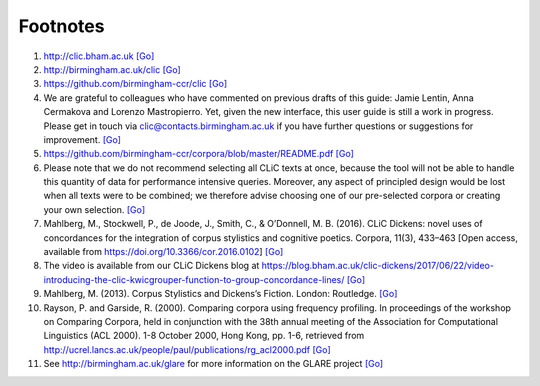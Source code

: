 Footnotes
=========

#. http://clic.bham.ac.uk `[Go] <introduction.html>`__
#. http://birmingham.ac.uk/clic `[Go] <introduction.html>`__
#. https://github.com/birmingham-ccr/clic `[Go] <whatsnew.html>`__
#. We are grateful to colleagues who have commented on previous drafts
   of this guide: Jamie Lentin, Anna Cermakova and Lorenzo Mastropierro.
   Yet, given the new interface, this user guide is still a work in
   progress. Please get in touch via clic@contacts.birmingham.ac.uk if
   you have further questions or suggestions for improvement. `[Go] <whatsnew.html>`__
#. https://github.com/birmingham-ccr/corpora/blob/master/README.pdf `[Go] <cliccorpora.html>`__
#. Please note that we do not recommend selecting all CLiC texts at
   once, because the tool will not be able to handle this quantity of
   data for performance intensive queries. Moreover, any aspect of
   principled design would be lost when all texts were to be combined;
   we therefore advise choosing one of our pre-selected corpora or
   creating your own selection. `[Go] <cliccorpora.html>`__
#. Mahlberg, M., Stockwell, P., de Joode, J., Smith, C., & O’Donnell, M.
   B. (2016). CLiC Dickens: novel uses of concordances for the
   integration of corpus stylistics and cognitive poetics. Corpora,
   11(3), 433–463 [Open access, available from
   https://doi.org/10.3366/cor.2016.0102] `[Go] <cliccorpora.html>`__
#. The video is available from our CLiC Dickens blog at
   https://blog.bham.ac.uk/clic-dickens/2017/06/22/video-introducing-the-clic-kwicgrouper-function-to-group-concordance-lines/
   `[Go] <clicanalysis.html>`__
#. Mahlberg, M. (2013). Corpus Stylistics and Dickens’s Fiction. London:
   Routledge. `[Go] <clicanalysis.html>`__
#. Rayson, P. and Garside, R. (2000). Comparing corpora using frequency
   profiling. In proceedings of the workshop on Comparing Corpora, held
   in conjunction with the 38th annual meeting of the Association for
   Computational Linguistics (ACL 2000). 1-8 October 2000, Hong Kong,
   pp. 1-6, retrieved from
   http://ucrel.lancs.ac.uk/people/paul/publications/rg_acl2000.pdf `[Go] <clicanalysis.html>`__
#. See http://birmingham.ac.uk/glare for more information on the GLARE
   project `[Go] <appendices.html>`__